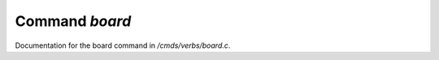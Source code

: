 ****************
Command *board*
****************

Documentation for the board command in */cmds/verbs/board.c*.

